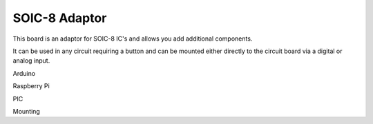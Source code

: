 SOIC-8 Adaptor
==============

This board is an adaptor for SOIC-8 IC's and allows you add additional
components.

It can be used in any circuit requiring a button and can be mounted either
directly to the circuit board via a digital or analog input.


.. image:: M1418C6-HE2.png
      
.. code-block:: python
   :emphasize-lines: 3,5

   def some_function():
       interesting = False
       print 'This line is highlighted.'
       print 'This one is not...'
       print '...but this one is.'

Arduino

Raspberry Pi

PIC

Mounting

